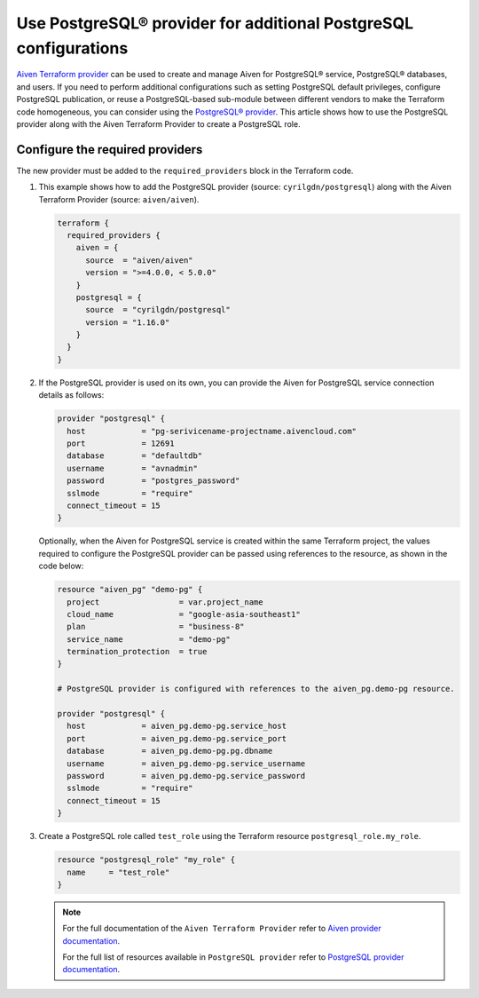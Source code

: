 Use PostgreSQL® provider for additional PostgreSQL configurations
#################################################################

`Aiven Terraform provider <https://registry.terraform.io/providers/aiven/aiven/latest/docs>`_ can be used to create and manage Aiven for PostgreSQL® service, PostgreSQL® databases, and users. If you need to perform additional configurations such as setting PostgreSQL default privileges, configure PostgreSQL publication, or reuse a PostgreSQL-based sub-module between different vendors to make the Terraform code homogeneous, you can consider using the `PostgreSQL® provider <https://registry.terraform.io/providers/cyrilgdn/postgresql/latest/docs>`_.
This article shows how to use the PostgreSQL provider along with the Aiven Terraform Provider to create a PostgreSQL role.   


Configure the required providers
--------------------------------

The new provider must be added to the ``required_providers`` block in the Terraform code.

1. This example shows how to add the PostgreSQL provider (source: ``cyrilgdn/postgresql``) along with the Aiven Terraform Provider (source: ``aiven/aiven``).

   .. code:: terraform

      terraform {
        required_providers {
          aiven = {
            source  = "aiven/aiven"
            version = ">=4.0.0, < 5.0.0"
          }
          postgresql = {
            source  = "cyrilgdn/postgresql"
            version = "1.16.0"
          }        
        }
      }

2. If the PostgreSQL provider is used on its own, you can provide the Aiven for PostgreSQL service connection details as follows: 

   .. code:: terraform

      provider "postgresql" {
        host            = "pg-serivicename-projectname.aivencloud.com"
        port            = 12691
        database        = "defaultdb"
        username        = "avnadmin"
        password        = "postgres_password"
        sslmode         = "require"
        connect_timeout = 15
      }

   Optionally, when the Aiven for PostgreSQL service is created within the same Terraform project, the values required to configure the PostgreSQL provider can be passed using references to the resource, as shown in the code below:

   .. code:: terraform
   
       resource "aiven_pg" "demo-pg" {
         project                 = var.project_name
         cloud_name              = "google-asia-southeast1"
         plan                    = "business-8"
         service_name            = "demo-pg"
         termination_protection  = true
       }
   
       # PostgreSQL provider is configured with references to the aiven_pg.demo-pg resource.
       
       provider "postgresql" {
         host            = aiven_pg.demo-pg.service_host
         port            = aiven_pg.demo-pg.service_port
         database        = aiven_pg.demo-pg.pg.dbname
         username        = aiven_pg.demo-pg.service_username
         password        = aiven_pg.demo-pg.service_password
         sslmode         = "require"
         connect_timeout = 15
       }
   
3. Create a PostgreSQL role called ``test_role`` using the Terraform resource ``postgresql_role.my_role``. 

   .. code:: terraform
   
       resource "postgresql_role" "my_role" {
         name     = "test_role"
       }
   
   .. note::
   
     For the full documentation of the ``Aiven Terraform Provider`` refer to `Aiven provider documentation <https://registry.terraform.io/providers/aiven/aiven/latest/docs>`_.
   
     For the full list of resources available in ``PostgreSQL provider`` refer to `PostgreSQL provider documentation <https://registry.terraform.io/providers/cyrilgdn/postgresql/latest/docs>`_.
   
   